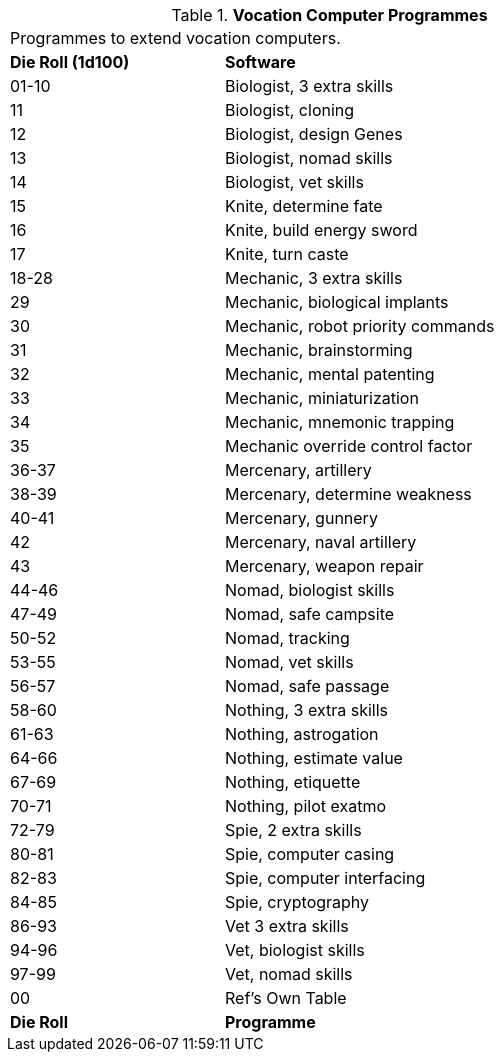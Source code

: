 // Table 55.9 Class Computer Software
.*Vocation Computer Programmes*
[width="75%",cols="^1,<2",frame="all", stripes="even"]
|===
2+<|Programmes to extend vocation computers. 
s|Die Roll (1d100)
s|Software

|01-10
|Biologist, 3 extra skills

|11
|Biologist, cloning

|12
|Biologist, design Genes

|13
|Biologist, nomad skills

|14
|Biologist, vet skills

|15
|Knite, determine fate

|16
|Knite, build energy sword

|17
|Knite, turn caste

|18-28
|Mechanic, 3 extra skills

|29
|Mechanic, biological implants

|30
|Mechanic, robot priority commands

|31
|Mechanic, brainstorming

|32
|Mechanic, mental patenting

|33
|Mechanic, miniaturization

|34
|Mechanic, mnemonic trapping

|35
|Mechanic override control factor

|36-37
|Mercenary, artillery

|38-39
|Mercenary, determine weakness

|40-41
|Mercenary, gunnery

|42
|Mercenary, naval artillery

|43
|Mercenary, weapon repair

|44-46
|Nomad, biologist skills

|47-49
|Nomad, safe campsite

|50-52
|Nomad, tracking

|53-55
|Nomad, vet skills

|56-57
|Nomad, safe passage

|58-60
|Nothing, 3 extra skills

|61-63
|Nothing, astrogation

|64-66
|Nothing, estimate value

|67-69
|Nothing, etiquette

|70-71
|Nothing, pilot exatmo

|72-79
|Spie, 2 extra skills

|80-81
|Spie, computer casing

|82-83
|Spie, computer interfacing

|84-85
|Spie, cryptography

|86-93
|Vet 3 extra skills

|94-96
|Vet, biologist skills

|97-99
|Vet, nomad skills

|00
|Ref's Own Table

s|Die Roll
s|Programme


|===
